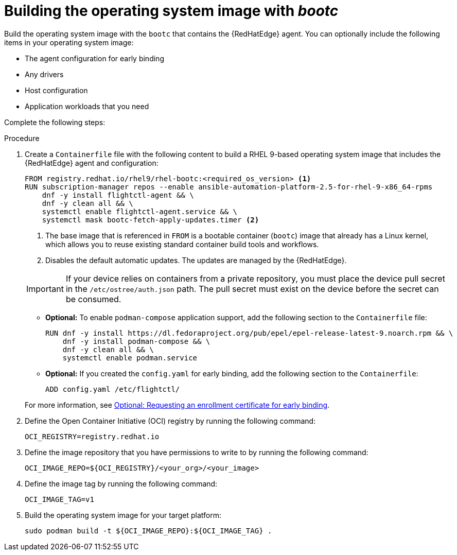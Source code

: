 :_mod-docs-content-type: PROCEDURE

[id="edge-manager-build-bootc-image"]

= Building the operating system image with _bootc_

Build the operating system image with the `bootc` that contains the {RedHatEdge} agent. 
You can optionally include the following items in your operating system image:

* The agent configuration for early binding
* Any drivers
* Host configuration
* Application workloads that you need

Complete the following steps:

.Procedure

. Create a `Containerfile` file with the following content to build a RHEL 9-based operating system image that includes the {RedHatEdge} agent and configuration:

+
[source,bash]
----
FROM registry.redhat.io/rhel9/rhel-bootc:<required_os_version> <1>
RUN subscription-manager repos --enable ansible-automation-platform-2.5-for-rhel-9-x86_64-rpms
    dnf -y install flightctl-agent && \
    dnf -y clean all && \
    systemctl enable flightctl-agent.service && \
    systemctl mask bootc-fetch-apply-updates.timer <2>
----
<1> The base image that is referenced in `FROM` is a bootable container (`bootc`) image that already has a Linux kernel, which allows you to reuse existing standard container build tools and workflows.
<2> Disables the default automatic updates. The updates are managed by the {RedHatEdge}.

+
[IMPORTANT]
====
If your device relies on containers from a private repository, you must place the device pull secret in the `/etc/ostree/auth.json` path. 
The pull secret must exist on the device before the secret can be consumed.
====

** *Optional:* To enable `podman-compose` application support, add the following section to the `Containerfile` file:

+
[source,bash]
----
RUN dnf -y install https://dl.fedoraproject.org/pub/epel/epel-release-latest-9.noarch.rpm && \
    dnf -y install podman-compose && \
    dnf -y clean all && \
    systemctl enable podman.service
----

** *Optional:* If you created the `config.yaml` for early binding, add the following section to the `Containerfile`:

+
[source,bash]
----
ADD config.yaml /etc/flightctl/
----

+
For more information, see xref:edge-manager-request-cert[Optional: Requesting an enrollment certificate for early binding].

. Define the Open Container Initiative (OCI) registry by running the following command:

+
[source,bash]
----
OCI_REGISTRY=registry.redhat.io
----

. Define the image repository that you have permissions to write to by running the following command:

+
[source,bash]
----
OCI_IMAGE_REPO=${OCI_REGISTRY}/<your_org>/<your_image>
----

. Define the image tag by running the following command:

+
[source,bash]
----
OCI_IMAGE_TAG=v1
----

. Build the operating system image for your target platform:

+
[source,bash]
----
sudo podman build -t ${OCI_IMAGE_REPO}:${OCI_IMAGE_TAG} .
----

